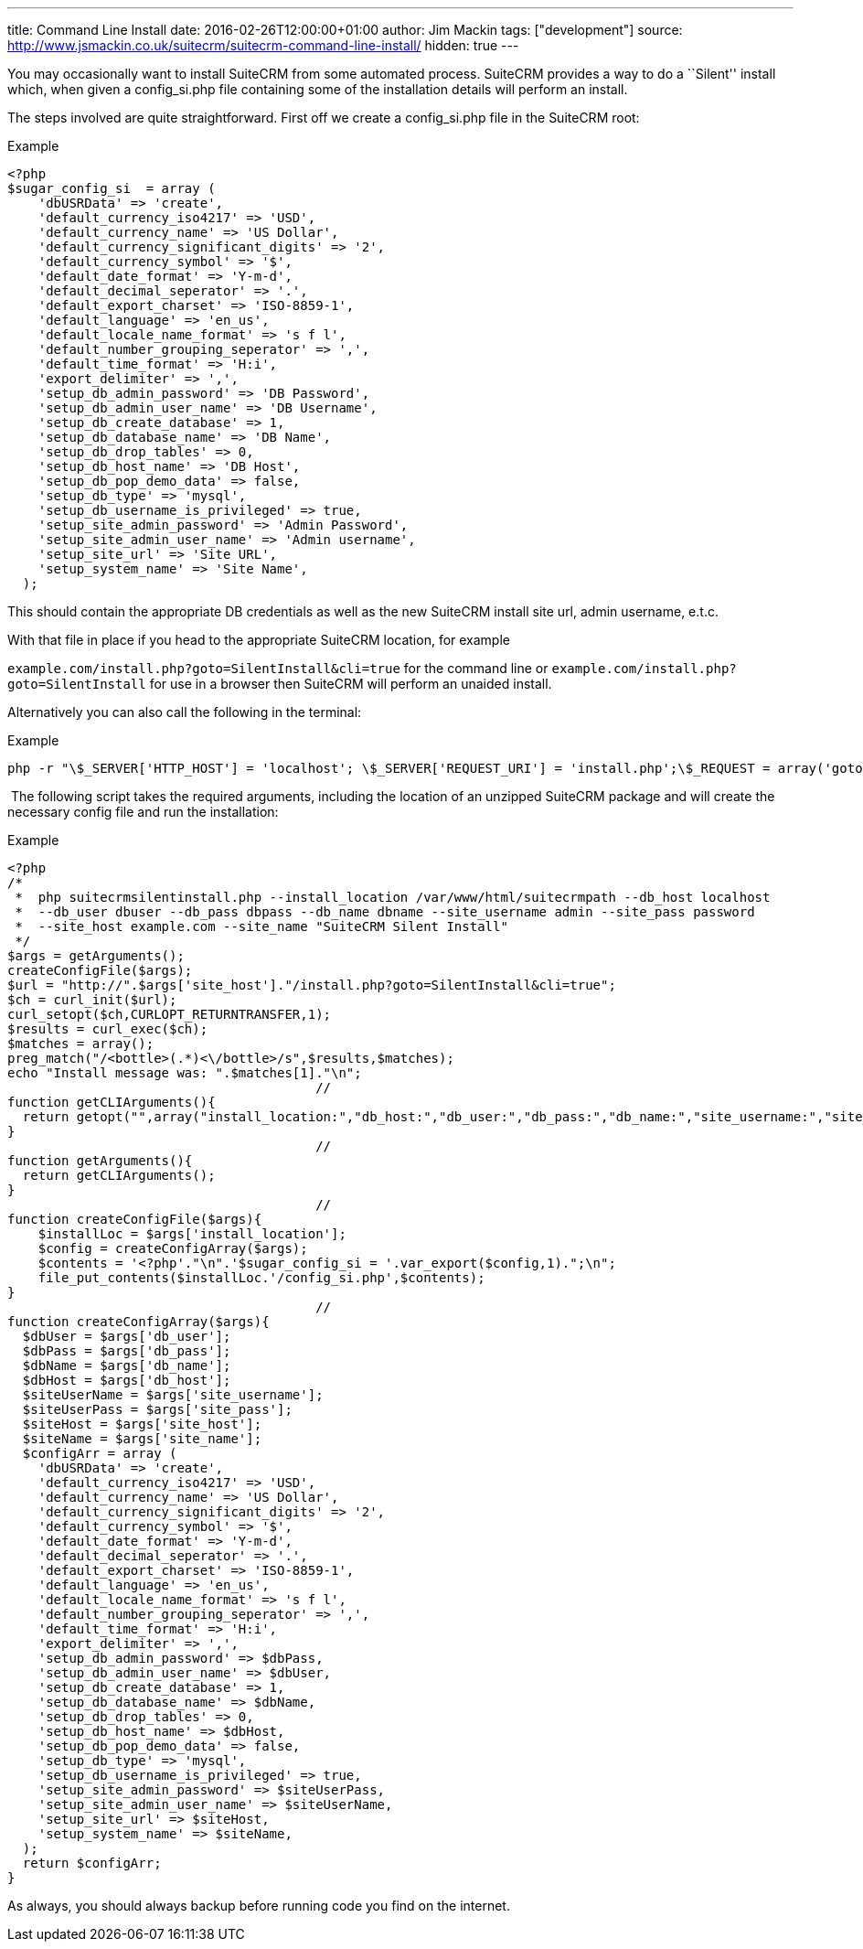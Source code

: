 ---
title: Command Line Install
date: 2016-02-26T12:00:00+01:00
author: Jim Mackin
tags: ["development"]
source: http://www.jsmackin.co.uk/suitecrm/suitecrm-command-line-install/
hidden: true
---

You may occasionally want to install SuiteCRM from some automated
process. SuiteCRM provides a way to do a ``Silent'' install which, when
given a config_si.php file containing some of the installation details
will perform an install.

The steps involved are quite straightforward. First off we create a
config_si.php file in the SuiteCRM root:

.Example
[source, php]
<?php
$sugar_config_si  = array (
    'dbUSRData' => 'create',
    'default_currency_iso4217' => 'USD',
    'default_currency_name' => 'US Dollar',
    'default_currency_significant_digits' => '2',
    'default_currency_symbol' => '$',
    'default_date_format' => 'Y-m-d',
    'default_decimal_seperator' => '.',
    'default_export_charset' => 'ISO-8859-1',
    'default_language' => 'en_us',
    'default_locale_name_format' => 's f l',
    'default_number_grouping_seperator' => ',',
    'default_time_format' => 'H:i',
    'export_delimiter' => ',',
    'setup_db_admin_password' => 'DB Password',
    'setup_db_admin_user_name' => 'DB Username',
    'setup_db_create_database' => 1,
    'setup_db_database_name' => 'DB Name',
    'setup_db_drop_tables' => 0,
    'setup_db_host_name' => 'DB Host',
    'setup_db_pop_demo_data' => false,
    'setup_db_type' => 'mysql',
    'setup_db_username_is_privileged' => true,
    'setup_site_admin_password' => 'Admin Password',
    'setup_site_admin_user_name' => 'Admin username',
    'setup_site_url' => 'Site URL',
    'setup_system_name' => 'Site Name',
  );

This should contain the appropriate DB credentials as well as the new
SuiteCRM install site url, admin username, e.t.c.

With that file in place if you head to the appropriate SuiteCRM
location, for example

`example.com/install.php?goto=SilentInstall&cli=true` for the command
line or `example.com/install.php?goto=SilentInstall` for use in a
browser then SuiteCRM will perform an unaided install.

Alternatively you can also call the following in the terminal:

.Example
[source, php]
php -r "\$_SERVER['HTTP_HOST'] = 'localhost'; \$_SERVER['REQUEST_URI'] = 'install.php';\$_REQUEST = array('goto' => 'SilentInstall', 'cli' => true);require_once 'install.php';";

 The following script takes the required arguments, including the
location of an unzipped SuiteCRM package and will create the necessary
config file and run the installation:

.Example
[source, php]
<?php
/*
 *  php suitecrmsilentinstall.php --install_location /var/www/html/suitecrmpath --db_host localhost 
 *  --db_user dbuser --db_pass dbpass --db_name dbname --site_username admin --site_pass password 
 *  --site_host example.com --site_name "SuiteCRM Silent Install"
 */
$args = getArguments();
createConfigFile($args);
$url = "http://".$args['site_host']."/install.php?goto=SilentInstall&cli=true";
$ch = curl_init($url);
curl_setopt($ch,CURLOPT_RETURNTRANSFER,1);
$results = curl_exec($ch);
$matches = array();
preg_match("/<bottle>(.*)<\/bottle>/s",$results,$matches);
echo "Install message was: ".$matches[1]."\n";
                                        //
function getCLIArguments(){
  return getopt("",array("install_location:","db_host:","db_user:","db_pass:","db_name:","site_username:","site_pass:","site_host:","site_name:"));
}
                                        //
function getArguments(){
  return getCLIArguments();
}
                                        //
function createConfigFile($args){
    $installLoc = $args['install_location'];
    $config = createConfigArray($args);
    $contents = '<?php'."\n".'$sugar_config_si = '.var_export($config,1).";\n";
    file_put_contents($installLoc.'/config_si.php',$contents);
}
                                        //
function createConfigArray($args){
  $dbUser = $args['db_user'];
  $dbPass = $args['db_pass'];
  $dbName = $args['db_name'];
  $dbHost = $args['db_host'];
  $siteUserName = $args['site_username'];
  $siteUserPass = $args['site_pass'];
  $siteHost = $args['site_host'];
  $siteName = $args['site_name'];
  $configArr = array (
    'dbUSRData' => 'create',
    'default_currency_iso4217' => 'USD',
    'default_currency_name' => 'US Dollar',
    'default_currency_significant_digits' => '2',
    'default_currency_symbol' => '$',
    'default_date_format' => 'Y-m-d',
    'default_decimal_seperator' => '.',
    'default_export_charset' => 'ISO-8859-1',
    'default_language' => 'en_us',
    'default_locale_name_format' => 's f l',
    'default_number_grouping_seperator' => ',',
    'default_time_format' => 'H:i',
    'export_delimiter' => ',',
    'setup_db_admin_password' => $dbPass,
    'setup_db_admin_user_name' => $dbUser,
    'setup_db_create_database' => 1,
    'setup_db_database_name' => $dbName,
    'setup_db_drop_tables' => 0,
    'setup_db_host_name' => $dbHost,
    'setup_db_pop_demo_data' => false,
    'setup_db_type' => 'mysql',
    'setup_db_username_is_privileged' => true,
    'setup_site_admin_password' => $siteUserPass,
    'setup_site_admin_user_name' => $siteUserName,
    'setup_site_url' => $siteHost,
    'setup_system_name' => $siteName,
  );
  return $configArr;
}

As always, you should always backup before running code you find on the
internet.